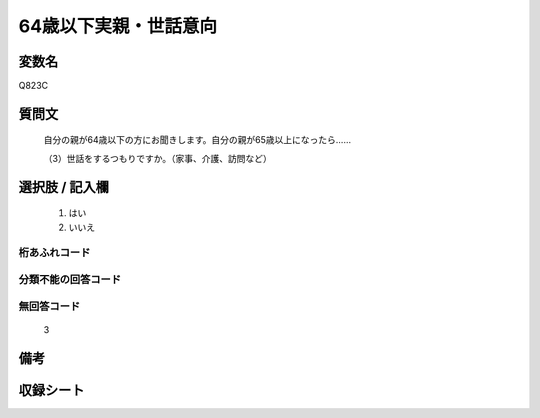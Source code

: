 .. title:: Q823C
.. rst-cllass:: item
====================================================================================================
64歳以下実親・世話意向
====================================================================================================

.. rst-class:: varname
変数名
==================

Q823C

.. rst-class:: question
質問文
==================


   自分の親が64歳以下の方にお聞きします。自分の親が65歳以上になったら……


   （3）世話をするつもりですか。（家事、介護、訪問など）



.. rst-class:: answer
選択肢 / 記入欄
======================

  
     1. はい
  
     2. いいえ
  



.. rst-class:: overflow
桁あふれコード
-------------------------------
  


.. rst-class:: not_available
分類不能の回答コード
-------------------------------------
  


.. rst-class:: not_available
無回答コード
-------------------------------------
  3


.. rst-class:: bikou
備考
==================



.. rst-class:: include_sheet
収録シート
=======================================
.. hlist::
   :columns: 3
   
   
   * p1_4
   
   * p4_4
   
   * p5b_4
   
   * p7_4
   
   * p10_4
   
   


.. index:: Q823C